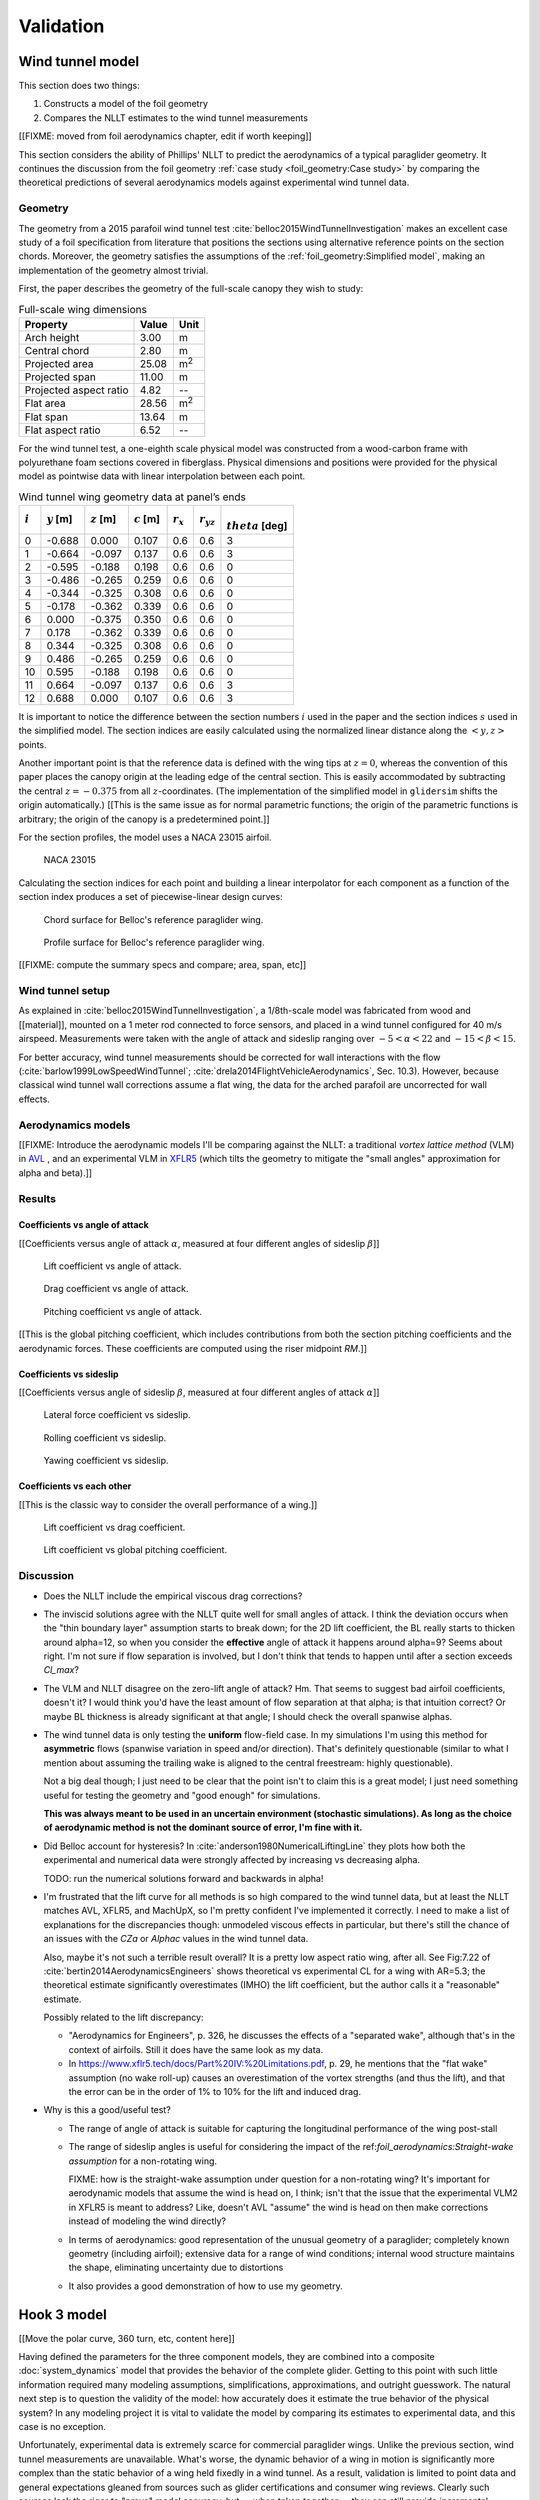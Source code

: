 .. This chapter validates [[...]].

   The simulations perform static and dynamic performance tests (polar plots
   and flight maneuvers, respectively) and compare them to expected behaviors.


Validation
==========

.. Present results that validate the models.

   1. Create the Belloc canopy geometry and compare the wind tunnel data to
      simulated results.

      Provide tables that demonstrate that the NLLT performs as well or better
      than the VLM models. Add percent error when possible.

   2. Compare the Hook 3 polar curve data to simulated results

      Provide tables that show the percent error between the simulated and
      measured results.


Wind tunnel model
-----------------

This section does two things:

1. Constructs a model of the foil geometry

2. Compares the NLLT estimates to the wind tunnel measurements


.. Validate the performance of Phillips' method for analyzing a parafoil canopy
   in steady-state conditions.

[[FIXME: moved from foil aerodynamics chapter, edit if worth keeping]]

This section considers the ability of Phillips' NLLT to predict the
aerodynamics of a typical paraglider geometry. It continues the discussion from
the foil geometry :ref:`case study <foil_geometry:Case study>` by comparing the
theoretical predictions of several aerodynamics models against experimental
wind tunnel data.


Geometry
^^^^^^^^

.. Demonstrate and validate the foil geometry and aerodynamics using Belloc's
   reference wing. There are two points here:

   1. Show how easy it is to implement specs from actual papers

   2. Show the accuracy of the NLLT and its implementation (within the accuracy
      constraints of the section coefficient data)

The geometry from a 2015 parafoil wind tunnel test
:cite:`belloc2015WindTunnelInvestigation` makes an excellent case study of
a foil specification from literature that positions the sections using
alternative reference points on the section chords. Moreover, the geometry
satisfies the assumptions of the :ref:`foil_geometry:Simplified model`, making
an implementation of the geometry almost trivial.

First, the paper describes the geometry of the full-scale canopy they wish to
study:

.. list-table:: Full-scale wing dimensions
   :header-rows: 1

   * - Property
     - Value
     - Unit
   * - Arch height
     - 3.00
     - m
   * - Central chord
     - 2.80
     - m
   * - Projected area
     - 25.08
     - m\ :sup:`2`
   * - Projected span
     - 11.00
     - m
   * - Projected aspect ratio
     - 4.82
     - --
   * - Flat area
     - 28.56
     - m\ :sup:`2`
   * - Flat span
     - 13.64
     - m
   * - Flat aspect ratio
     - 6.52
     - --

For the wind tunnel test, a one-eighth scale physical model was constructed
from a wood-carbon frame with polyurethane foam sections covered in fiberglass.
Physical dimensions and positions were provided for the physical model as
pointwise data with linear interpolation between each point.

.. FIXME: Should I use these tables or just give the explicit equations?
   They're messy, but I do like the fact that they highlight the fact that you
   **can** use pointwise data in a linear interpolator just as easily.

.. csv-table:: Wind tunnel wing geometry data at panel’s ends
   :header: :math:`i`, :math:`y` [m], :math:`z` [m], :math:`c` [m], :math:`r_x`, :math:`r_{yz}`, :math:`\\theta` [deg]

   0, -0.688,  0.000, 0.107, 0.6, 0.6, 3
   1, -0.664, -0.097, 0.137, 0.6, 0.6, 3
   2, -0.595, -0.188, 0.198, 0.6, 0.6, 0
   3, -0.486, -0.265, 0.259, 0.6, 0.6, 0
   4, -0.344, -0.325, 0.308, 0.6, 0.6, 0
   5, -0.178, -0.362, 0.339, 0.6, 0.6, 0
   6,  0.000, -0.375, 0.350, 0.6, 0.6, 0
   7,  0.178, -0.362, 0.339, 0.6, 0.6, 0
   8,  0.344, -0.325, 0.308, 0.6, 0.6, 0
   9,  0.486, -0.265, 0.259, 0.6, 0.6, 0
   10, 0.595, -0.188, 0.198, 0.6, 0.6, 0
   11,  0.664, -0.097, 0.137, 0.6, 0.6, 3
   12,  0.688,  0.000, 0.107, 0.6, 0.6, 3

It is important to notice the difference between the section numbers :math:`i`
used in the paper and the section indices :math:`s` used in the simplified
model. The section indices are easily calculated using the normalized linear
distance along the :math:`\left< y, z \right>` points.

Another important point is that the reference data is defined with the wing
tips at :math:`z = 0`, whereas the convention of this paper places the canopy
origin at the leading edge of the central section. This is easily accommodated
by subtracting the central :math:`z = -0.375` from all :math:`z`-coordinates.
(The implementation of the simplified model in ``glidersim`` shifts the origin
automatically.) [[This is the same issue as for normal parametric functions;
the origin of the parametric functions is arbitrary; the origin of the canopy
is a predetermined point.]]

For the section profiles, the model uses a NACA 23015 airfoil.

.. figure:: figures/paraglider/geometry/airfoil/NACA-23015.*

   NACA 23015

Calculating the section indices for each point and building a linear
interpolator for each component as a function of the section index produces
a set of piecewise-linear design curves:

.. raw:: latex

   \newpage

.. figure:: figures/paraglider/geometry/canopy/examples/build/belloc_curves.*

.. figure:: figures/paraglider/geometry/canopy/examples/build/belloc_canopy_chords.*

   Chord surface for Belloc's reference paraglider wing.

.. figure:: figures/paraglider/geometry/canopy/examples/build/belloc_canopy_airfoils.*

   Profile surface for Belloc's reference paraglider wing.

[[FIXME: compute the summary specs and compare; area, span, etc]]


Wind tunnel setup
^^^^^^^^^^^^^^^^^

.. Describe the test setup and the data

As explained in :cite:`belloc2015WindTunnelInvestigation`, a 1/8th-scale model
was fabricated from wood and [[material]], mounted on a 1 meter rod connected
to force sensors, and placed in a wind tunnel configured for 40 m/s airspeed.
Measurements were taken with the angle of attack and sideslip ranging over
:math:`-5 < \alpha < 22` and :math:`-15 < \beta < 15`.

.. This range of alpha is suitable for capturing longitudinal performance
   post-stall.

For better accuracy, wind tunnel measurements should be corrected for wall
interactions with the flow (:cite:`barlow1999LowSpeedWindTunnel`;
:cite:`drela2014FlightVehicleAerodynamics`, Sec. 10.3). However, because
classical wind tunnel wall corrections assume a flat wing, the data for the
arched parafoil are uncorrected for wall effects.


Aerodynamics models
^^^^^^^^^^^^^^^^^^^

[[FIXME: Introduce the aerodynamic models I'll be comparing against the NLLT:
a traditional *vortex lattice method* (VLM) in `AVL
<https://web.mit.edu/drela/Public/web/avl/>`__ , and an experimental VLM in
`XFLR5 <https://www.xflr5.tech/xflr5.htm>`__ (which tilts the geometry to
mitigate the "small angles" approximation for alpha and beta).]]


Results
^^^^^^^

.. FIXME: I removed the VLM results from XFLR5 for the moment coefficients
   because they were VERY wrong; looks like they were using the wrong reference
   point somehow, but it's not clear from the documentation what's wrong.


Coefficients vs angle of attack
"""""""""""""""""""""""""""""""

[[Coefficients versus angle of attack :math:`\alpha`, measured at four
different angles of sideslip :math:`\beta`]]

.. figure:: figures/paraglider/belloc/CL_vs_alpha.*
   :name: Belloc_CL_vs_alpha

   Lift coefficient vs angle of attack.

.. figure:: figures/paraglider/belloc/CD_vs_alpha.*
   :name: Belloc_CD_vs_alpha

   Drag coefficient vs angle of attack.

.. figure:: figures/paraglider/belloc/Cm_vs_alpha.*
   :name: Belloc_Cm_vs_alpha

   Pitching coefficient vs angle of attack.

[[This is the global pitching coefficient, which includes contributions from
both the section pitching coefficients and the aerodynamic forces. These
coefficients are computed using the riser midpoint `RM`.]]


Coefficients vs sideslip
""""""""""""""""""""""""

[[Coefficients versus angle of sideslip :math:`\beta`, measured at four
different angles of attack :math:`\alpha`]]

.. figure:: figures/paraglider/belloc/CY_vs_beta.*
   :name: Belloc_CY_vs_beta

   Lateral force coefficient vs sideslip.

.. figure:: figures/paraglider/belloc/Cl_vs_beta.*
   :name: Belloc_Cl_vs_beta

   Rolling coefficient vs sideslip.

.. figure:: figures/paraglider/belloc/Cn_vs_beta.*
   :name: Belloc_Cn_vs_beta

   Yawing coefficient vs sideslip.


Coefficients vs each other
""""""""""""""""""""""""""

[[This is the classic way to consider the overall performance of a wing.]]

.. Pseudo-inviscid results; requires setting `Cd = 0`

   .. figure:: figures/paraglider/belloc/CL_vs_CD_pseudoinviscid.*
      :name: Belloc_CL_vs_CD_pseudoinviscid

      Pseudo-inviscid lift coefficient vs drag coefficient.

   [[Demonstrates how well the NLLT lift matches XLFR5's "Tilted Geometry"
   method over the lower range of alpha. Once alpha approaches stall, the NLLT
   diverges since it's not a true inviscid method; it's using the viscous lift
   coefficients to determine the circulation distribution.]]

.. figure:: figures/paraglider/belloc/CL_vs_CD.*
   :name: Belloc_CL_vs_CD

   Lift coefficient vs drag coefficient.

.. figure:: figures/paraglider/belloc/CL_vs_Cm.*
   :name: Belloc_CL_vs_Cm

   Lift coefficient vs global pitching coefficient.


Discussion
^^^^^^^^^^

.. FIXME: create an outline. There are two aspects to this discussion:

   1. Performance in general (does the model agree with the wind tunnel data?)

   2. Performance relative to the *model selection* criteria (how well do
      I expect the model to work for dynamic paraglider simulations?)

* Does the NLLT include the empirical viscous drag corrections?

* The inviscid solutions agree with the NLLT quite well for small angles of
  attack. I think the deviation occurs when the "thin boundary layer"
  assumption starts to break down; for the 2D lift coefficient, the BL really
  starts to thicken around alpha=12, so when you consider the **effective**
  angle of attack it happens around alpha=9? Seems about right. I'm not sure if
  flow separation is involved, but I don't think that tends to happen until
  after a section exceeds `Cl_max`?

* The VLM and NLLT disagree on the zero-lift angle of attack? Hm. That seems to
  suggest bad airfoil coefficients, doesn't it? I would think you'd have the
  least amount of flow separation at that alpha; is that intuition correct? Or
  maybe BL thickness is already significant at that angle; I should check the
  overall spanwise alphas.

* The wind tunnel data is only testing the **uniform** flow-field case. In my
  simulations I'm using this method for **asymmetric** flows (spanwise
  variation in speed and/or direction). That's definitely questionable (similar
  to what I mention about assuming the trailing wake is aligned to the central
  freestream: highly questionable).

  Not a big deal though; I just need to be clear that the point isn't to claim
  this is a great model; I just need something useful for testing the geometry
  and "good enough" for simulations.

  **This was always meant to be used in an uncertain environment (stochastic
  simulations). As long as the choice of aerodynamic method is not the dominant
  source of error, I'm fine with it.**


* Did Belloc account for hysteresis? In
  :cite:`anderson1980NumericalLiftingLine` they plots how both the experimental
  and numerical data were strongly affected by increasing vs decreasing alpha.

  TODO: run the numerical solutions forward and backwards in alpha!

* I'm frustrated that the lift curve for all methods is so high compared to the
  wind tunnel data, but at least the NLLT matches AVL, XFLR5, and MachUpX, so
  I'm pretty confident I've implemented it correctly. I need to make a list of
  explanations for the discrepancies though: unmodeled viscous effects in
  particular, but there's still the chance of an issues with the `CZa` or
  `Alphac` values in the wind tunnel data.

  Also, maybe it's not such a terrible result overall? It is a pretty low
  aspect ratio wing, after all. See Fig:7.22 of
  :cite:`bertin2014AerodynamicsEngineers` shows theoretical vs experimental CL
  for a wing with AR=5.3; the theoretical estimate significantly overestimates
  (IMHO) the lift coefficient, but the author calls it a "reasonable" estimate.

  Possibly related to the lift discrepancy:

  * "Aerodynamics for Engineers", p. 326, he discusses the effects of
    a "separated wake", although that's in the context of airfoils. Still it
    does have the same look as my data.

  * In https://www.xflr5.tech/docs/Part%20IV:%20Limitations.pdf, p. 29, he
    mentions that the "flat wake" assumption (no wake roll-up) causes an
    overestimation of the vortex strengths (and thus the lift), and that the
    error can be in the order of 1% to 10% for the lift and induced drag.

* Why is this a good/useful test?

  * The range of angle of attack is suitable for capturing the longitudinal
    performance of the wing post-stall

  * The range of sideslip angles is useful for considering the impact of the
    ref:`foil_aerodynamics:Straight-wake assumption` for a non-rotating wing.

    FIXME: how is the straight-wake assumption under question for
    a non-rotating wing? It's important for aerodynamic models that assume the
    wind is head on, I think; isn't that the issue that the experimental VLM2
    in XFLR5 is meant to address? Like, doesn't AVL "assume" the wind is head
    on then make corrections instead of modeling the wind directly?

  * In terms of aerodynamics: good representation of the unusual geometry of
    a paraglider; completely known geometry (including airfoil); extensive data
    for a range of wind conditions; internal wood structure maintains the
    shape, eliminating uncertainty due to distortions

  * It also provides a good demonstration of how to use my geometry.



Hook 3 model
------------

[[Move the polar curve, 360 turn, etc, content here]]


.. How accurate is the model? This section involves **expected** outcomes,
   which means we already know what we expect to see. Validation is about
   *confirming*, not *learning*.


.. What is model validation? Why is it difficult for paragliders?

Having defined the parameters for the three component models, they are combined
into a composite :doc:`system_dynamics` model that provides the behavior of the
complete glider. Getting to this point with such little information required
many modeling assumptions, simplifications, approximations, and outright
guesswork. The natural next step is to question the validity of the model: how
accurately does it estimate the true behavior of the physical system? In any
modeling project it is vital to validate the model by comparing its estimates
to experimental data, and this case is no exception.

Unfortunately, experimental data is extremely scarce for commercial paraglider
wings. Unlike the previous section, wind tunnel measurements are unavailable.
What's worse, the dynamic behavior of a wing in motion is significantly more
complex than the static behavior of a wing held fixedly in a wind tunnel. As
a result, validation is limited to point data and general expectations gleaned
from sources such as glider certifications and consumer wing reviews. Clearly
such sources lack the rigor to "prove" model accuracy, but — when taken
together — they can still provide incremental confidence that a model is
adequate to answer basic questions of wing performance.

.. FIXME: focus on establishing that I'm at least getting close! And yeah, The
   absence of detailed performance information clearly limits the suitability
   of these models to different applications, but at least I've got this far.
   "More work is needed" is a satisfactory conclusion to this project, in my
   opinion. The component models leave a lot of room for improvement. But
   that's part of the point: it was designed for flexibility from the get go,
   and it succeeded at that.]]


Polar curve
^^^^^^^^^^^

.. Compare model estimates of the glider's longitudinal steady-state
   aerodynamics over the range of control inputs against published performance
   data, such as minimum sink rate and speed range.

.. Plot and discuss the predicted polar curves.

   I don't have access to experimental polar curves, but I do have point
   estimates from certification and wing review flights.

   Use this section to really highlight the limitations/assumptions of the
   model? Unknown airfoil, unknown true line positions, lack of a proper
   `LineGeometry` (so brake deflections and arc changes when accelerator is
   applied are both unknown), no cell billowing, etc etc. Seems like a good
   place to point out "this is overestimating lift and underestimating drag, as
   expected."


.. Polar curves

The conventional way to summarize the performance of a gliding aircraft is with
a chart called the *polar curve*. These curves show the vertical and horizontal
speed of the aircraft at equilibrium over the range of brake and accelerator
inputs, providing information such as the speed range of the glider and its
glide ratio at different speeds. Given the wealth of information compactly
communicated by a polar curve, they are an excellent starting point for
critiquing the estimates of a flight dynamics model for a glider.

The previous section demonstrated the creation of a paraglider model for
a Niviuk Hook 3, size 23. Now, models for the larger sizes of the wing (created
using the same workflow) will be compared to experimental data by comparing
measurements from test flights to the predicted polar curves.


Size 25
"""""""

For the experimental data, a size 25 version of the wing was reviewed for the
French magazine "Parapente Mag" [[FIXME: citation; see `Hook 3 Parapente Mag
148.pdf`]].

Unfortunately, reviews such as this cannot provide the entire polar curve;
because each point is laborious to measure accurately, reviews only provide
noteworthy values, such as the minimum and maximum speeds, or the horizontal
and vertical speeds that mark the "minimum sink" and "best glide" operating
points of the glider. Despite this ambiguity, by plotting the experimental
point data over the theoretical curve it is possible to get a sense of the
general accuracy of the model estimates.

.. figure:: figures/paraglider/demonstration/polar_25.svg

   Polar curve for Niviuk Hook 3 size 25

   Colored markings are theoretical data from the model, black markings are
   experimental data from Parapente Mag. Red represents symmetric braking,
   green represents accelerating, and the blue diagonal line marks the
   predicted best glide ratio. The three black vertical lines mark the
   experimental values for minimum speed, trim speed, and maximum speed; the
   left black dot is the "minimum sink" operating point, and the right dot is
   the "best glide" operating point.

If the model is a good approximation of the glider that generated the data
— and assuming the data was collected accurately — then the experimental values
should match the predicted values:

* The minimum ground speed should align with the leftmost endpoint of the red
  curve

* Trim speed should align with the point where the red and green curves connect

* The maximum ground speed should align with the rightmost endpoint of the
  green curve

* The "minimum sink" operating point should lie on the point where the curve
  reaches its minimum

* The "best glide" operating point should lie on the point where the blue line
  touches the polar curve

Although the diagram is a convenient way to summarize so much information it
can be hard to distinguish specific values, so their numerical equivalents are
listed below.

.. list-table::
   :header-rows: 1

   * - Value
     - Theoretical
     - Experimental
   * - Minimum groundspeed
     - 7.4
     - 6.7
   * - Minimum sink <h, v>
     - <9.6, 1.06>
     - <9.22, 1.02>
   * - Trim speed
     - 10.2
     - 10.6
   * - Maximum speed
     - 14.7
     - 14.4
   * - Best glide <h, v>
     - <10.2, 1.08>
     - <10.4, 1.12>
   * - Best glide ratio
     - 9.44
     - 9.3

Observations:

* The minimum ground speed of the theoretical model is significantly higher
  than the experimental value. That may be explained by the conservative value
  of :math:`\kappa_b = 0.44 \, [m]` (the maximum distance the brakes can be
  pulled; see the earlier discussion when defining the parameters for the
  :ref:`demonstration:Brakes`). The review listed the maximum brake length as
  >60cm, which suggests that this model can only apply <73% of the full range
  of brakes, so this result in unsurprising.

* Minimum sink occurs at about 0.4 m/s slower ground speed. This may be related
  to the procedure to generate the deflected :ref:`Profiles`, to the deflection
  distribution, or to the aerodynamic coefficient estimates from XFOIL.

* Minimum sink rate is remarkably close (1.06 versus 1.02 m/s), which I find
  surprising since I expected the "optimistic" airfoil set :numref:`airfoil
  set, braking NACA24018` to overestimate lift during braking.

* The theoretical model underestimates the ground speed at trim. Although this
  could be due to it overestimating the drag, it is far more likely that the
  model is overestimating the lift of the wing, so less speed is required to
  counteract the weight of the glider.

* This experimental data reported the best glide at 10.4 m/s when trim was 10.6
  m/s. This disagrees with our earlier assumption that best glide should occur
  at trim.

* The model overestimates the maximum ground speed. This may suggest it is
  underestimating drag, or it could suggest that the model parameters are wrong
  (:math:`\kappa_C` in particular has a large impact on maximum speed), or it
  could be because this rigid body model neglects foil deformations (it assumes
  the accelerator produces a perfect pitch-rotation of the foil) as well as the
  section profile deformations that increase with speed.

In truth, these observations are just a drop in the bucket of possible issues
with the theoretical model (not to mention issues with the experimental data
itself); there are so many simplifications at work, and point data cannot hope
to reveal all their flaws. These results suggest that the performance of the
model is excellent when predicting longitudinal equilibrium, but a wider
variety of wing models need to be examined to determine if this excellence
generalizes to other wings.


Size 27
"""""""

For the experimental data, a size 27 model of the wing was reviewed for the
Spanish magazine "Parapente" [[FIXME: citation; see `hook 3 perfils.pdf`]]. As
with the size 25 model, plotting the experimental data on top of the
theoretical curves produces valuable reference data:

.. figure:: figures/paraglider/demonstration/polar_27.svg

   Polar curve for Niviuk Hook 3 size 27

   Colored markings are theoretical data from the model, black markings are
   experimental data from Parapente. Red represents symmetric braking, green
   represents accelerating, and the blue diagonal line marks the predicted best
   glide ratio. The three black vertical lines mark the experimental values for
   minimum speed, trim speed, and maximum speed; the left black dot is the
   "minimum sink" operating point, and the right dot is the "best glide"
   operating point.

And as before, the numerical equivalents of the data in the figure above:

.. list-table::
   :header-rows: 1

   * - Value
     - Theoretical
     - Experimental
   * - Minimum groundspeed
     - 7.83
     - 6.7
   * - Minimum sink <h, v>
     - <10.2, 1.12>
     - <9.72, 1.15>
   * - Trim speed
     - 10.8
     - 11.1
   * - Maximum speed
     - 15.4
     - 15
   * - Best glide <h, v>
     - <10.8, 1.13>
     - <11.1, 1.17>
   * - Best glide ratio
     - 9.52
     - 9.5

The observations are similar to that for the size 25 model. Overall the fit is
excellent. This model was limited to :math:`\kappa_b = 0.46 \, [m]`, or <76% of
the usable ">60cm" brake length, so the minimum ground speed is still too high.
And again, the model underestimates the ground speed at trim. The best glide
ratio matches exactly, although the theoretical model still slightly
underestimates the ground speed where that occurs.


Pitch stability
^^^^^^^^^^^^^^^

Another simple sanity check is to verify the glider pitch stability by flying
on a straight course at maximum speed and abruptly releasing the accelerator
(:cite:`wild2009AirworthinessRequirementsHanggliders`, Sec. 4.1.5). Releasing
the accelerator shifts the payload to shift aft, causing the canopy to pitch
backwards; in the positive-pitch position the glider briefly ascends as it
converts the energy from its high airspeed into altitude, but because the wing
loses airspeed so quickly it will "overshoot" its equilibrium point and need to
dive forward as the glider attempts to reestablish equilibrium.

The danger of this pitch-forward behavior is that it may induced a frontal
collapse of the canopy. To estimate the safety margin of the wing, the test
assigns a grade based on the negative pitch angle as it dives forward. If the
wing pitches forward less than 30° it receives an "A"; if it pitches forward
30–60° it receives a "C", and for >60° it receives an "F". The Niviuk Hook 3 is
rated as an "B" wing, and should not pitch forward more than 30°. Using this
model to simulate the test protocol by releasing the accelerator in 0.3s
produces:

.. figure:: figures/paraglider/demonstration/accelerator_fast_release_path_sideview.*

   Flight test, rapidly exiting accelerated flight, side view

   Black lines are drawn from the riser to the point directly above the payload
   to help visualize the canopy pitch angle, and are added every 0.5 seconds.

.. figure:: figures/paraglider/demonstration/accelerator_fast_release_pitch_angle.*

   Flight test, rapidly exiting accelerated flight, pitch angle

The model predicts the wing configuration will pitch backwards 23° before
diving forwards to a pitch angle of -13° which satisfies the expected grading.
Although this test is not particularly informative, it's simplicity makes it
worthwhile.

.. FIXME: Compare 6a and 9a?


Steady-state turn
^^^^^^^^^^^^^^^^^

.. 360° turn at 20° bank angle. Compare to Pagen's ballpark figures

Although longitudinal are the best place to start testing a model, the more
difficult tests are for the dynamic behavior.


.. image:: figures/validation/path_360_topdown.svg

.. list-table::
   :header-rows: 1

   * - Value
     - Expected
     - Simulated
   * - Turn radius [m]
     - ~12
     - 20
   * - Sink rate [m/s]
     - ~1.1
     - 1.5
   * - 360° turn rate [sec]
     - ~11.5
     - 16
